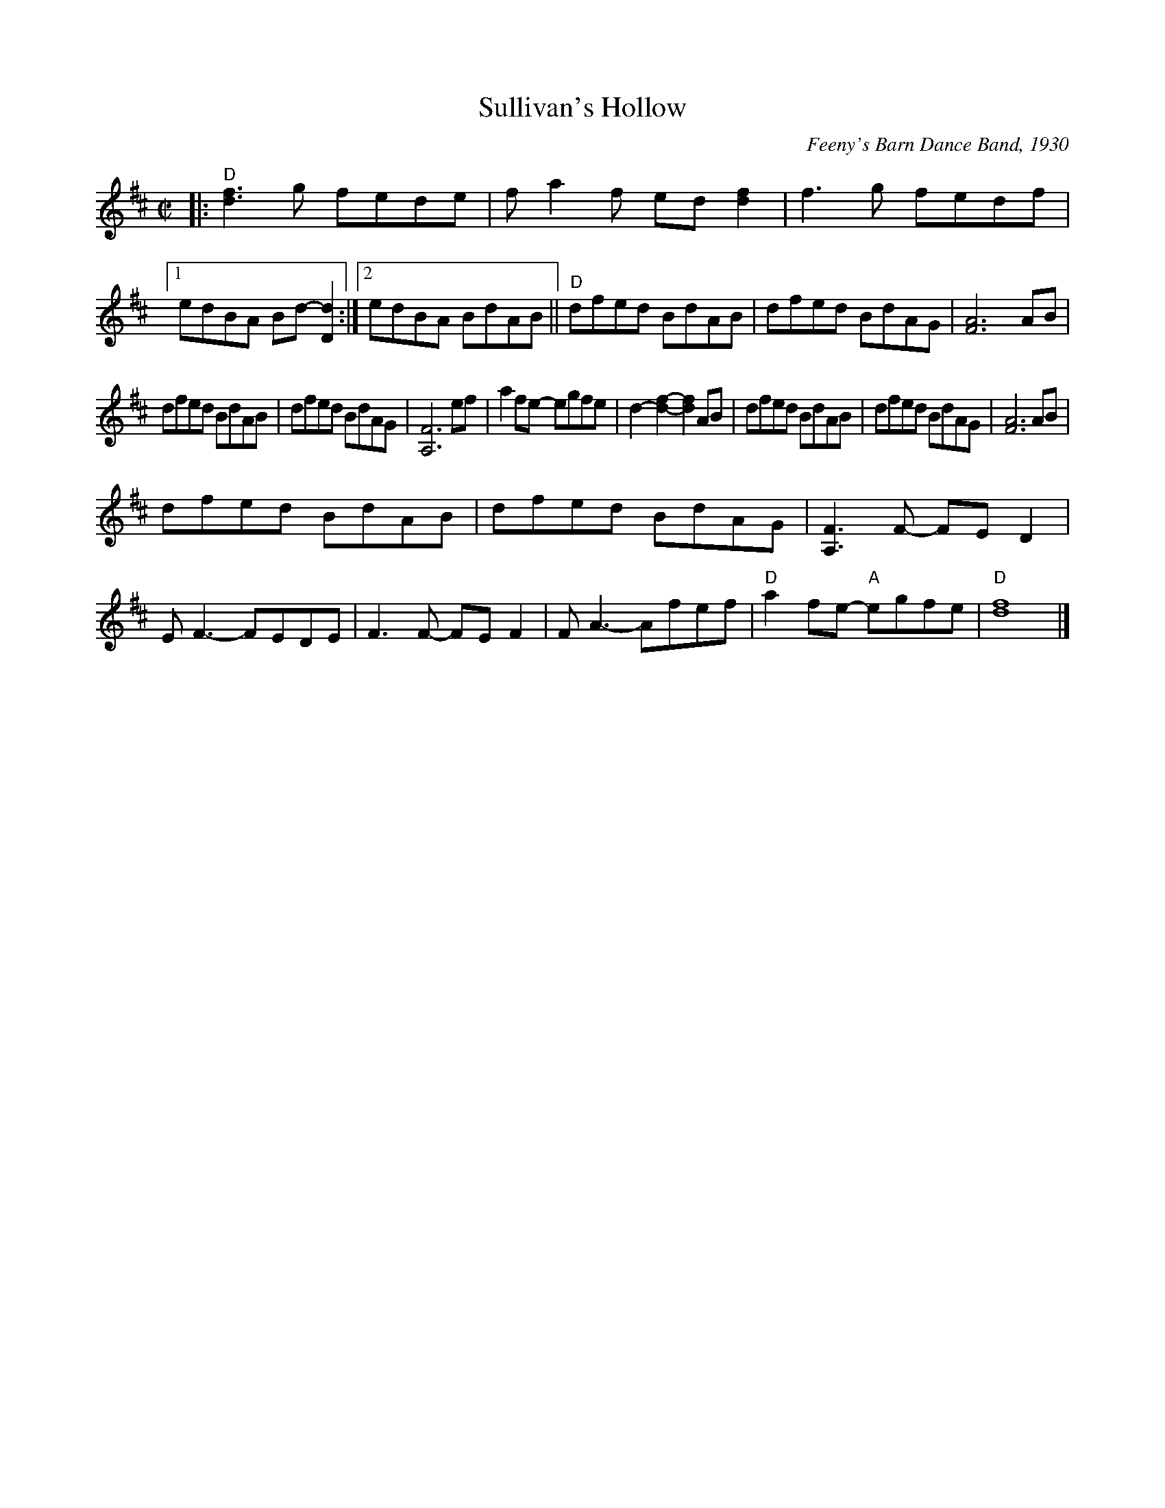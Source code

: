 X: 1
T: Sullivan's Hollow
R: reel
%D:1930
O: Feeny's Barn Dance Band, 1930
S: also Rany Gellert [She Waits for Night]
Z: 2020 John Chambers <jc:trillian.mit.edu>
S: https://www.facebook.com/groups/Fiddletuneoftheday/
S: https://www.facebook.com/groups/Fiddletuneoftheday/photos/
M: C|
L: 1/8
K: D
|:\
"D"[f3d3]g fede | fa2f ed[f2d2] | f3g fedf |[1 edBA Bd-[d2D2] :|\
[2 edBA BdAB || "D"dfed BdAB | dfed BdAG | [A6F6] AB |
dfed BdAB | dfed BdAG | [F6A,6] ef | a2fe- egfe |\
d2-[f2-d2-] [f2d2]AB | dfed BdAB | dfed BdAG | [A6F6] AB |
dfed BdAB | dfed BdAG | [F3A,3]F- FED2 | EF3- FEDE |\
F3F- FEF2 | FA3- Afef | "D"a2fe- "A"egfe | "D"[f8d8] |]
